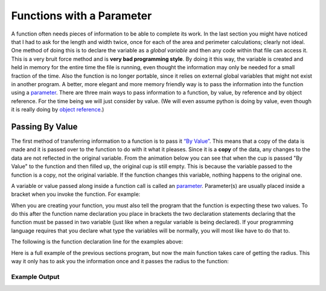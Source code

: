 .. _functions-with-a-parameter:

Functions with a Parameter
==========================

A function often needs pieces of information to be able to complete its work. In the last section you might have noticed that I had to ask for the length and width twice, once for each of the area and perimeter calculations; clearly not ideal. One method of doing this is to declare the variable as a *global variable* and then any code within that file can access it. This is a very bruit force method and is **very bad programming style**. By doing it this way, the variable is created and held in memory for the entire time the file is running, even thought the information may only be needed for a small fraction of the time. Also the function is no longer portable, since it relies on external global variables that might not exist in another program. A better, more elegant and more memory friendly way is to pass the information into the function using a `parameter <https://en.wikipedia.org/wiki/Parameter_(computer_programming)>`_. There are three main ways to pass information to a function, by value, by reference and by object reference. For the time being we will just consider by value. (We will even assume python is doing by value, even though it is really doing by `object reference <https://www.python-course.eu/passing_arguments.php>`_.)

Passing By Value
----------------

The first method of transferring information to a function is to pass it `“By Value” <https://www.mathwarehouse.com/programming/passing-by-value-vs-by-reference-visual-explanation.php>`_. This means that a copy of the data is made and it is passed over to the function to do with it what it pleases. Since it is a **copy** of the data, any changes to the data are not reflected in the original variable. From the animation below you can see that when the cup is passed "By Value" to the function and then filled up, the original cup is still empty. This is because the variable passed to the function is a copy, not the original variable. If the function changes this variable, nothing happens to the original one. 

.. image:: ./images/pass-by-reference-vs-pass-by-value-animation.gif
   :alt: Pass by value or reference
   :align: center


A variable or value passed along inside a function call is called an `parameter <https://en.wikipedia.org/wiki/Parameter_(computer_programming)>`_. Parameter(s) are usually placed inside a bracket when you invoke the function. For example:

.. tabs::

  .. group-tab:: C
    .. code-block:: C
      .. literalinclude:: ../../code_examples/4-Functions/2-Functions_with_a_Parameter/C/main.c
        :language: C
        :lines: 28

  .. group-tab:: C++
    .. code-block:: C++
      .. literalinclude:: ../../code_examples/4-Functions/2-Functions_with_a_Parameter/CPP/main.cpp
        :language: C++
        :lines: 30

  .. group-tab:: C#
    .. code-block:: C#
      .. literalinclude:: ../../code_examples/4-Functions/2-Functions_with_a_Parameter/CSharp/main.cs
        :language: C#
        :lines: 30

  .. group-tab:: Go
    .. code-block:: Go
      .. literalinclude:: ../../code_examples/4-Functions/2-Functions_with_a_Parameter/Go/main.go
        :language: go
        :lines: 32

  .. group-tab:: Java
    .. code-block:: Java
      .. literalinclude:: ../../code_examples/4-Functions/2-Functions_with_a_Parameter/Java/Main.java
        :language: java
        :lines: 45

  .. group-tab:: JavaScript
    .. code-block:: JavaScript
      .. literalinclude:: ../../code_examples/4-Functions/2-Functions_with_a_Parameter/JavaScript/main.js
        :language: javascript
        :lines: 24

  .. group-tab:: Python
    .. code-block:: Python
      .. literalinclude:: ../../code_examples/4-Functions/2-Functions_with_a_Parameter/Python/main.py
        :language: python
        :lines: 28

When you are creating your function, you must also tell the program that the function is expecting these two values. To do this after the function name declaration you place in brackets the two declaration statements declaring that the function must be passed in two variable (just like when a regular variable is being declared). If your programming language requires that you declare what type the variables will be normally, you will most like have to do that to. 

The following is the function declaration line for the examples above:

.. tabs::

  .. group-tab:: C
    .. code-block:: C
      .. literalinclude:: ../../code_examples/4-Functions/2-Functions_with_a_Parameter/C/main.c
        :language: C
        :lines: 10

  .. group-tab:: C++
    .. code-block:: C++
      .. literalinclude:: ../../code_examples/4-Functions/2-Functions_with_a_Parameter/CPP/main.cpp
        :language: C++
        :lines: 11

  .. group-tab:: C#
    .. code-block:: C#
      .. literalinclude:: ../../code_examples/4-Functions/2-Functions_with_a_Parameter/CSharp/main.cs
        :language: C#
        :lines: 13

  .. group-tab:: Go
    .. code-block:: Go
      .. literalinclude:: ../../code_examples/4-Functions/2-Functions_with_a_Parameter/Go/main.go
        :language: go
        :lines: 14

  .. group-tab:: Java
    .. code-block:: Java
      .. literalinclude:: ../../code_examples/4-Functions/2-Functions_with_a_Parameter/Java/Main.java
        :language: java
        :lines: 17

  .. group-tab:: JavaScript
    .. code-block:: JavaScript
      .. literalinclude:: ../../code_examples/4-Functions/2-Functions_with_a_Parameter/JavaScript/main.js
        :language: javascript
        :lines: 9

  .. group-tab:: Python
    .. code-block:: Python
      .. literalinclude:: ../../code_examples/4-Functions/2-Functions_with_a_Parameter/Python/main.py
        :language: python
        :lines: 10

Here is a full example of the previous sections program, but now the main function takes care of getting the radius. This way it only has to ask you the information once and it passes the radius to the function:

.. tabs::

  .. group-tab:: C
    .. code-block:: C
      .. literalinclude:: ../../code_examples/4-Functions/2-Functions_with_a_Parameter/C/main.c
        :language: C
        :linenos:
        :emphasize-lines: 10-18, 28

  .. group-tab:: C++
    .. code-block:: C++
      .. literalinclude:: ../../code_examples/4-Functions/2-Functions_with_a_Parameter/CPP/main.cpp
        :language: C++
        :linenos:
        :emphasize-lines: 11-19, 30

  .. group-tab:: C#
    .. code-block:: C#
      .. literalinclude:: ../../code_examples/4-Functions/2-Functions_with_a_Parameter/CSharp/main.cs
        :language: C#
        :linenos:
        :emphasize-lines: 12-31, 30

  .. group-tab:: Go
    .. code-block:: Go
      .. literalinclude:: ../../code_examples/4-Functions/2-Functions_with_a_Parameter/Go/main.go
        :language: go
        :linenos:
        :emphasize-lines: 14-21, 32

  .. group-tab:: Java
    .. code-block:: Java
      .. literalinclude:: ../../code_examples/4-Functions/2-Functions_with_a_Parameter/Java/Main.java
        :language: java
        :linenos:
        :emphasize-lines: 12-23, 45

  .. group-tab:: JavaScript
    .. code-block:: JavaScript
      .. literalinclude:: ../../code_examples/4-Functions/2-Functions_with_a_Parameter/JavaScript/main.js
        :language: javascript
        :linenos:
        :emphasize-lines: 9-17, 24

  .. group-tab:: Python
    .. code-block:: Python
      .. literalinclude:: ../../code_examples/4-Functions/2-Functions_with_a_Parameter/Python/main.py
        :language: python
        :linenos:
        :emphasize-lines: 10-17, 28

Example Output
^^^^^^^^^^^^^^
.. image:: ../../code_examples/4-Functions/2-Functions_with_a_Parameter/vhs.gif
   :alt: Code example output
   :align: left
